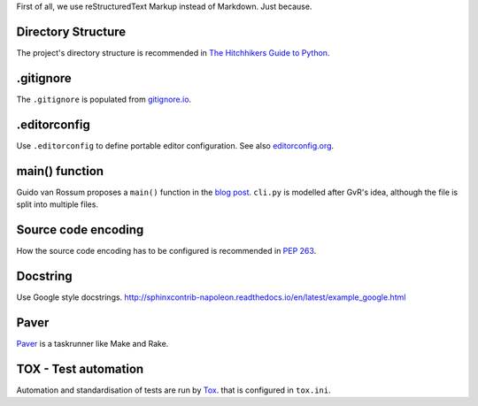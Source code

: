 First of all, we use reStructuredText Markup instead of Markdown. Just because.


Directory Structure 
===================
The project's directory structure is recommended in `The Hitchhikers Guide to Python <http://docs.python-guide.org/en/latest/writing/structure/>`_.


.gitignore
==========
The ``.gitignore`` is populated from `gitignore.io <https://www.gitignore.io/>`_.


.editorconfig
=============
Use ``.editorconfig`` to define portable editor configuration. See also `editorconfig.org <http://editorconfig.org/>`_.


main() function
===============
Guido van Rossum proposes a ``main()`` function in the `blog post <http://www.artima.com/forums/flat.jsp?forum=106&thread=4829>`_. ``cli.py`` is modelled after GvR's idea, although the file is split into multiple files.


Source code encoding
====================
How the source code encoding has to be configured is recommended in `PEP 263 <https://www.python.org/dev/peps/pep-0263/>`_.


Docstring
=========
Use Google style docstrings.
http://sphinxcontrib-napoleon.readthedocs.io/en/latest/example_google.html


Paver
=====
`Paver <https://github.com/paver/paver>`_ is a taskrunner like Make and Rake. 


TOX - Test automation
=====================
Automation and standardisation of tests are run by `Tox <https://testrun.org/tox/latest/>`_. that is configured in ``tox.ini``.


